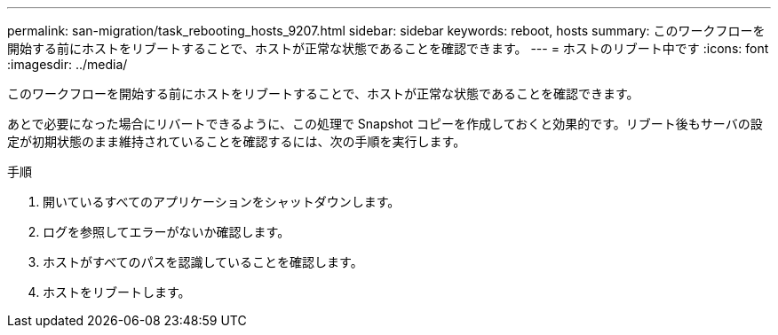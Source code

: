 ---
permalink: san-migration/task_rebooting_hosts_9207.html 
sidebar: sidebar 
keywords: reboot, hosts 
summary: このワークフローを開始する前にホストをリブートすることで、ホストが正常な状態であることを確認できます。 
---
= ホストのリブート中です
:icons: font
:imagesdir: ../media/


[role="lead"]
このワークフローを開始する前にホストをリブートすることで、ホストが正常な状態であることを確認できます。

あとで必要になった場合にリバートできるように、この処理で Snapshot コピーを作成しておくと効果的です。リブート後もサーバの設定が初期状態のまま維持されていることを確認するには、次の手順を実行します。

.手順
. 開いているすべてのアプリケーションをシャットダウンします。
. ログを参照してエラーがないか確認します。
. ホストがすべてのパスを認識していることを確認します。
. ホストをリブートします。

